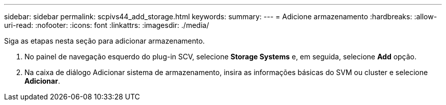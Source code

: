---
sidebar: sidebar 
permalink: scpivs44_add_storage.html 
keywords:  
summary:  
---
= Adicione armazenamento
:hardbreaks:
:allow-uri-read: 
:nofooter: 
:icons: font
:linkattrs: 
:imagesdir: ./media/


[role="lead"]
Siga as etapas nesta seção para adicionar armazenamento.

. No painel de navegação esquerdo do plug-in SCV, selecione *Storage Systems* e, em seguida, selecione *Add* opção.
. Na caixa de diálogo Adicionar sistema de armazenamento, insira as informações básicas do SVM ou cluster e selecione *Adicionar*.

